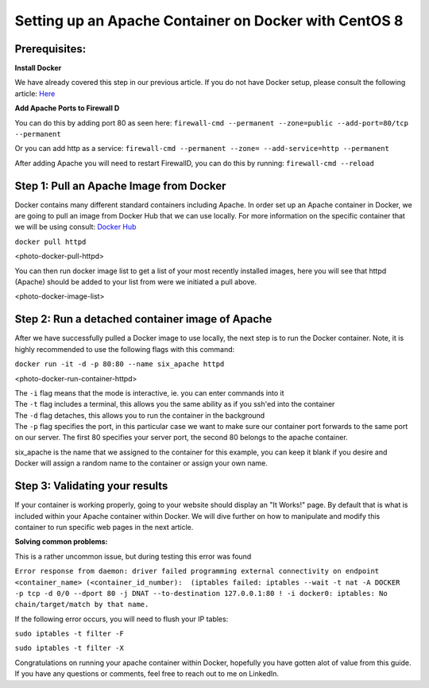 ======================================================
Setting up an Apache Container on Docker with CentOS 8
======================================================

Prerequisites:
~~~~~~~~~~~~~~ 
**Install Docker**

We have already covered this step in our previous article. If you do not have Docker setup, please consult the following article: `Here <https://blog.6servers.com/2021/09/23/how-to-install-docker-on-centos-8/>`_

**Add Apache Ports to Firewall D**

You can do this by adding port 80 as seen here:
``firewall-cmd --permanent --zone=public --add-port=80/tcp --permanent``

Or you can add http as a service: 
``firewall-cmd --permanent --zone= --add-service=http --permanent``

After adding Apache you will need to restart FirewallD, you can do this by running:
``firewall-cmd --reload``


Step 1: Pull an Apache Image from Docker
~~~~~~~~~~~~~~~~~~~~~~~~~~~~~~~~~~~~~~~~

Docker contains many different standard containers including Apache. In order set up an Apache container in Docker, we are going to pull an image from Docker Hub that we can use locally. For more information on the specific container that we will be using consult: `Docker Hub <https://hub.docker.com/_/httpd/>`_

``docker pull httpd``


<photo-docker-pull-httpd>


You can then run docker image list to get a list of your most recently installed images, here you will see that httpd (Apache) should be added to your list from were we initiated a pull above. 


<photo-docker-image-list>


Step 2: Run a detached container image of Apache 
~~~~~~~~~~~~~~~~~~~~~~~~~~~~~~~~~~~~~~~~~~~~~~~~

After we have successfully pulled a Docker image to use locally, the next step is to run the Docker container. Note, it is highly recommended to use the following flags with this command:

``docker run -it -d -p 80:80 --name six_apache httpd``

<photo-docker-run-container-httpd>

| The ``-i`` flag means that the mode is interactive, ie. you can enter commands into it
| The ``-t`` flag includes a terminal, this allows you the same ability as if you ssh'ed into the container
| The ``-d`` flag detaches, this allows you to run the container in the background
| The ``-p`` flag specifies the port, in this particular case we want to make sure our container port forwards to the same port on our server. The first 80 specifies your server port, the second 80 belongs to the apache container.

six_apache is the name that we assigned to the container for this example, you can keep it blank if you desire and Docker will assign a random name to the container or assign your own name.


Step 3: Validating your results
~~~~~~~~~~~~~~~~~~~~~~~~~~~~~~~

If your container is working properly, going to your website should display an "It Works!" page. By default that is what is included within your Apache container within Docker. We will dive further on how to manipulate and modify this container to run specific web pages in the next article.



**Solving common problems:**

This is a rather uncommon issue, but during testing this error was found 

``Error response from daemon: driver failed programming external connectivity on endpoint <container_name> (<container_id_number):  (iptables failed: iptables --wait -t nat -A DOCKER -p tcp -d 0/0 --dport 80 -j DNAT --to-destination 127.0.0.1:80 ! -i docker0: iptables: No chain/target/match by that name.``


If the following error occurs, you will need to flush your IP tables:

``sudo iptables -t filter -F``

``sudo iptables -t filter -X``


Congratulations on running your apache container within Docker, hopefully you have gotten alot of value from this guide. If you have any questions or comments, feel free to reach out to me on LinkedIn. 
